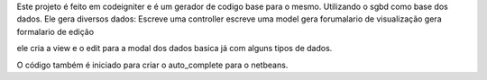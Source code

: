 Este projeto é feito em codeigniter e é um gerador de codigo base para o mesmo.
Utilizando o sgbd como base dos dados.
Ele gera diversos dados:
Escreve uma controller
escreve uma model
gera forumalario de visualização
gera formalario de edição

ele cria a view e o edit para a modal dos dados basica já com alguns tipos de dados.

O código também é iniciado para criar o auto_complete  para o netbeans.


